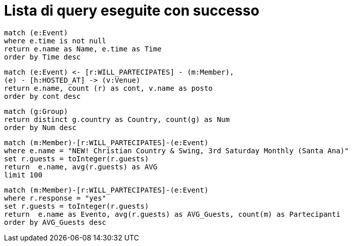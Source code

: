= Lista di query eseguite con successo

[source, cypher]
----
match (e:Event)
where e.time is not null
return e.name as Name, e.time as Time
order by Time desc
----

[source, cypher]
----
match (e:Event) <- [r:WILL_PARTECIPATES] - (m:Member),
(e) - [h:HOSTED_AT] -> (v:Venue)
return e.name, count (r) as cont, v.name as posto 
order by cont desc
----

[source, cypher]
----
match (g:Group)
return distinct g.country as Country, count(g) as Num
order by Num desc
----

[source, cypher]
----
match (m:Member)-[r:WILL_PARTECIPATES]-(e:Event)
where e.name = "NEW! Christian Country & Swing, 3rd Saturday Monthly (Santa Ana)"
set r.guests = toInteger(r.guests)
return  e.name, avg(r.guests) as AVG
limit 100
----

[source, cypher]
----
match (m:Member)-[r:WILL_PARTECIPATES]-(e:Event)
where r.response = "yes"
set r.guests = toInteger(r.guests)
return  e.name as Evento, avg(r.guests) as AVG_Guests, count(m) as Partecipanti
order by AVG_Guests desc
----

